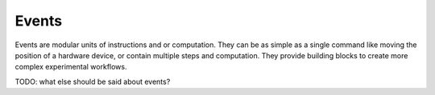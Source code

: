 .. _events:


#######
Events
#######


Events are modular units of instructions and or computation. They can be as simple as a single command like moving the position of a hardware device, or contain multiple steps and computation. They provide building blocks to create more complex experimental workflows.


TODO: what else should be said about events?
